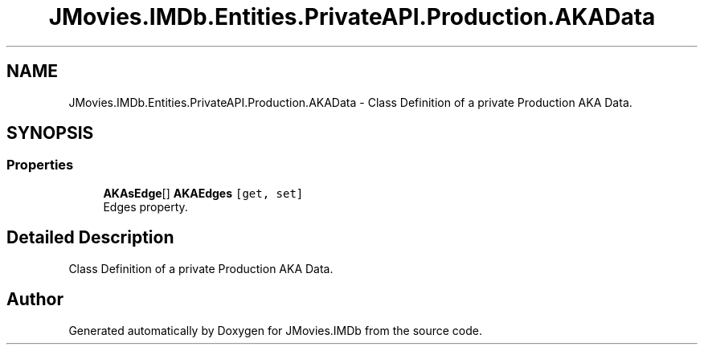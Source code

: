 .TH "JMovies.IMDb.Entities.PrivateAPI.Production.AKAData" 3 "Sun Feb 26 2023" "JMovies.IMDb" \" -*- nroff -*-
.ad l
.nh
.SH NAME
JMovies.IMDb.Entities.PrivateAPI.Production.AKAData \- Class Definition of a private Production AKA Data\&.  

.SH SYNOPSIS
.br
.PP
.SS "Properties"

.in +1c
.ti -1c
.RI "\fBAKAsEdge\fP[] \fBAKAEdges\fP\fC [get, set]\fP"
.br
.RI "Edges property\&. "
.in -1c
.SH "Detailed Description"
.PP 
Class Definition of a private Production AKA Data\&. 

.SH "Author"
.PP 
Generated automatically by Doxygen for JMovies\&.IMDb from the source code\&.

